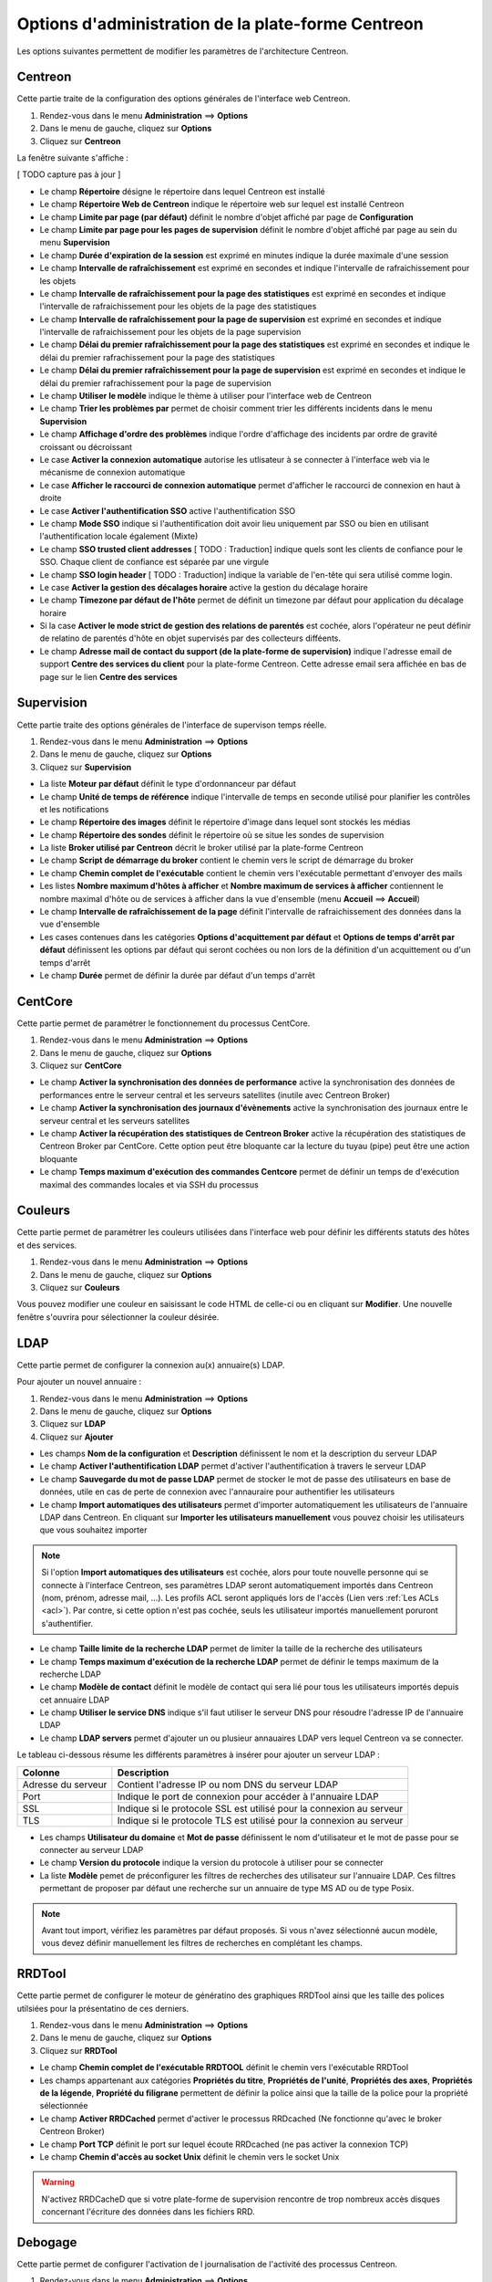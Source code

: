 ===================================================
Options d'administration de la plate-forme Centreon
===================================================

Les options suivantes permettent de modifier les paramètres de l'architecture Centreon.

********
Centreon
********

Cette partie traite de la configuration des options générales de l'interface web Centreon.

#. Rendez-vous dans le menu **Administration** ==> **Options**
#. Dans le menu de gauche, cliquez sur **Options**
#. Cliquez sur **Centreon**

La fenêtre suivante s'affiche :

.. image :: /images/guide_exploitation/ecentreon.png
   :align: center

[ TODO capture pas à jour ]

* Le champ **Répertoire** désigne le répertoire dans lequel Centreon est installé
* Le champ **Répertoire Web de Centreon** indique le répertoire web sur lequel est installé Centreon
* Le champ **Limite par page (par défaut)** définit le nombre d'objet affiché par page de **Configuration**
* Le champ **Limite par page pour les pages de supervision** définit le nombre d'objet affiché par page au sein du menu **Supervision**
* Le champ **Durée d'expiration de la session** est exprimé en minutes indique la durée maximale d'une session 
* Le champ **Intervalle de rafraîchissement** est exprimé en secondes et indique l'intervalle de rafraichissement pour les objets
* Le champ **Intervalle de rafraîchissement pour la page des statistiques** est exprimé en secondes et indique l'intervalle de rafraichissement pour les objets de la page des statistiques
* Le champ **Intervalle de rafraîchissement pour la page de supervision** est exprimé en secondes et indique l'intervalle de rafraichissement pour les objets de la page supervision
* Le champ **Délai du premier rafraîchissement pour la page des statistiques** est exprimé en secondes et indique le délai du premier rafrachissement pour la page des statistiques
* Le champ **Délai du premier rafraîchissement pour la page de supervision** est exprimé en secondes et indique le délai du premier rafrachissement pour la page de supervision
* Le champ **Utiliser le modèle** indique le thème à utiliser pour l'interface web de Centreon
* Le champ **Trier les problèmes par** permet de choisir comment trier les différents incidents dans le menu **Supervision**
* Le champ **Affichage d'ordre des problèmes** indique l'ordre d'affichage des incidents par ordre de gravité croissant ou décroissant
* Le case **Activer la connexion automatique** autorise les utlisateur à se connecter à l'interface web via le mécanisme de connexion automatique
* Le case **Afficher le raccourci de connexion automatique** permet d'afficher le raccourci de connexion en haut à droite
* Le case **Activer l'authentification SSO** active l'authentification SSO
* Le champ **Mode SSO** indique si l'authentification doit avoir lieu uniquement par SSO ou bien en utilisant l'authentification locale également (Mixte)
* Le champ **SSO trusted client addresses** [ TODO : Traduction] indique quels sont les clients de confiance pour le SSO. Chaque client de confiance est séparée par une virgule
* Le champ **SSO login header** [ TODO : Traduction] indique la variable de l'en-tête qui sera utilisé comme login.
* Le case **Activer la gestion des décalages horaire** active la gestion du décalage horaire
* Le champ **Timezone par défaut de l'hôte** permet de définit un timezone par défaut pour application du décalage horaire
* Si la case **Activer le mode strict de gestion des relations de parentés** est cochée, alors l'opérateur ne peut définir de relatino de parentés d'hôte en objet supervisés par des collecteurs difféents.
* Le champ **Adresse mail de contact du support (de la plate-forme de supervision)** indique l'adresse email de support **Centre des services du client** pour la plate-forme Centreon. Cette adresse email sera affichée en bas de page sur le lien **Centre des services**

***********
Supervision
***********

Cette partie traite des options générales de l'interface de supervison temps réelle.

#. Rendez-vous dans le menu **Administration** ==> **Options**
#. Dans le menu de gauche, cliquez sur **Options**
#. Cliquez sur **Supervision**

.. image :: /images/guide_exploitation/esupervision.png
   :align: center

* La liste **Moteur par défaut** définit le type d'ordonnanceur par défaut
* Le champ **Unité de temps de référence** indique l'intervalle de temps en seconde utilisé pour planifier les contrôles et les notifications
* Le champ **Répertoire des images** définit le répertoire d'image dans lequel sont stockés les médias
* Le champ **Répertoire des sondes** définit le répertoire où se situe les sondes de supervision
* La liste **Broker utilisé par Centreon** décrit le broker utilisé par la plate-forme Centreon
* Le champ **Script de démarrage du broker** contient le chemin vers le script de démarrage du broker
* Le champ **Chemin complet de l'exécutable** contient le chemin vers l'exécutable permettant d'envoyer des mails
* Les listes **Nombre maximum d'hôtes à afficher** et **Nombre maximum de services à afficher** contiennent le nombre maximal d'hôte ou de services à afficher dans la vue d'ensemble (menu **Accueil** ==> **Accueil**) 
* Le champ **Intervalle de rafraîchissement de la page** définit l'intervalle de rafraichissement des données dans la vue d'ensemble
* Les cases contenues dans les catégories **Options d'acquittement par défaut** et **Options de temps d'arrêt par défaut** définissent les options par défaut qui seront cochées ou non lors de la définition d'un acquittement ou d'un temps d'arrêt
* Le champ **Durée** permet de définir la durée par défaut d'un temps d'arrêt

********
CentCore
********

Cette partie permet de paramétrer le fonctionnement du processus CentCore.

#. Rendez-vous dans le menu **Administration** ==> **Options**
#. Dans le menu de gauche, cliquez sur **Options**
#. Cliquez sur **CentCore**

.. image :: /images/guide_exploitation/ecentcore.png
   :align: center

* Le champ **Activer la synchronisation des données de performance** active la synchronisation des données de performances entre le serveur central et les serveurs satellites (inutile avec Centreon Broker)
* Le champ **Activer la synchronisation des journaux d'évènements** active la synchronisation des journaux entre le serveur central et les serveurs satellites
* Le champ **Activer la récupération des statistiques de Centreon Broker** active la récupération des statistiques de Centreon Broker par CentCore. Cette option peut être bloquante car la lecture du tuyau (pipe) peut être une action bloquante
* Le champ **Temps maximum d'exécution des commandes Centcore** permet de définir un temps de d'exécution maximal des commandes locales et via SSH du processus

********
Couleurs
********

Cette partie permet de paramétrer les couleurs utilisées dans l'interface web pour définir les différents statuts des hôtes et des services.

#. Rendez-vous dans le menu **Administration** ==> **Options**
#. Dans le menu de gauche, cliquez sur **Options**
#. Cliquez sur **Couleurs**

.. image :: /images/guide_exploitation/ecolors.png
   :align: center

Vous pouvez modifier une couleur en saisissant le code HTML de celle-ci ou en cliquant sur **Modifier**. Une nouvelle fenêtre s'ouvrira pour sélectionner la couleur désirée.

.. image :: /images/guide_exploitation/ecolorspopup.png
   :align: center

****
LDAP
****

Cette partie permet de configurer la connexion au(x) annuaire(s) LDAP.

Pour ajouter un nouvel annuaire :

#. Rendez-vous dans le menu **Administration** ==> **Options**
#. Dans le menu de gauche, cliquez sur **Options**
#. Cliquez sur **LDAP**
#. Cliquez sur **Ajouter**

.. image :: /images/guide_exploitation/eldap.png
   :align: center

* Les champs **Nom de la configuration** et **Description** définissent le nom et la description du serveur LDAP
* Le champ **Activer l'authentification LDAP** permet d'activer l'authentification à travers le serveur LDAP
* Le champ **Sauvegarde du mot de passe LDAP** permet de stocker le mot de passe des utilisateurs en base de données, utile en cas de perte de connexion avec l'annauraire pour authentifier les utilisateurs
* Le champ **Import automatiques des utilisateurs** permet d'importer automatiquement les utilisateurs de l'annuaire LDAP dans Centreon. En cliquant sur **Importer les utilisateurs manuellement** vous pouvez choisir les utilisateurs que vous souhaitez importer

.. note::
    Si l'option **Import automatiques des utilisateurs** est cochée, alors pour toute nouvelle personne qui se connecte à l'interface Centreon, ses paramètres LDAP seront automatiquement importés dans Centreon (nom, prénom, adresse mail, ...). Les profils ACL seront appliqués lors de l'accès (Lien vers :ref:`Les ACLs <acl>`). Par contre, si cette option n'est pas cochée, seuls les utilisateur importés manuellement poruront s'authentifier.

* Le champ **Taille limite de la recherche LDAP** permet de limiter la taille de la recherche des utilisateurs
* Le champ **Temps maximum d'exécution de la recherche LDAP** permet de définir le temps maximum de la recherche LDAP
* Le champ **Modèle de contact** définit le modèle de contact qui sera lié pour tous les utilisateurs importés depuis cet annuaire LDAP
* Le champ **Utiliser le service DNS** indique s'il faut utiliser le serveur DNS pour résoudre l'adresse IP de l'annuaire LDAP
* Le champ **LDAP servers** permet d'ajouter un ou plusieur annauaires LDAP vers lequel Centreon va se connecter.

Le tableau ci-dessous résume les différents paramètres à insérer pour ajouter un serveur LDAP :

+-------------------------+------------------------------------------------------------------------------------------------------------+
|   Colonne               |  Description                                                                                               | 
+=========================+============================================================================================================+
| Adresse du serveur      | Contient l'adresse IP ou nom DNS du serveur LDAP                                                           |
+-------------------------+------------------------------------------------------------------------------------------------------------+
| Port                    | Indique le port de connexion pour accéder à l'annuaire LDAP                                                |
+-------------------------+------------------------------------------------------------------------------------------------------------+
| SSL                     | Indique si le protocole SSL est utilisé pour la connexion au serveur                                       |
+-------------------------+------------------------------------------------------------------------------------------------------------+
| TLS                     | Indique si le protocole TLS est utilisé pour la connexion au serveur                                       |
+-------------------------+------------------------------------------------------------------------------------------------------------+

* Les champs **Utilisateur du domaine** et **Mot de passe** définissent le nom d'utilisateur et le mot de passe pour se connecter au serveur LDAP
* Le champ **Version du protocole** indique la version du protocole à utiliser pour se connecter
* La liste **Modèle** pemet de préconfigurer les filtres de recherches des utilisateur sur l'annuaire LDAP. Ces filtres permettant de proposer par défaut une recherche sur un annuaire de type MS AD ou de type Posix.

.. note::
    Avant tout import, vérifiez les paramètres par défaut proposés. Si vous n'avez sélectionné aucun modèle, vous devez définir manuellement les filtres de recherches en complétant les champs.

*******
RRDTool
*******

Cette partie permet de configurer le moteur de génératino des graphiques RRDTool ainsi que les taille des polices utilsiées pour la présentatino de ces derniers.

#. Rendez-vous dans le menu **Administration** ==> **Options**
#. Dans le menu de gauche, cliquez sur **Options**
#. Cliquez sur **RRDTool**

.. image :: /images/guide_exploitation/errdtool.png
   :align: center

* Le champ **Chemin complet de l'exécutable RRDTOOL** définit le chemin vers l'exécutable RRDTool
* Les champs appartenant aux catégories **Propriétés du titre**, **Propriétés de l'unité**, **Propriétés des axes**, **Propriétés de la légende**, **Propriété du filigrane** permettent de définir la police ainsi que la taille de la police pour la propriété sélectionnée
* Le champ **Activer RRDCached** permet d'activer le processus RRDcached (Ne fonctionne qu'avec le broker Centreon Broker)
* Le champ **Port TCP** définit le port sur lequel écoute RRDcached (ne pas activer la connexion TCP)
* Le champ **Chemin d'accès au socket Unix** définit le chemin vers le socket Unix

.. warning::
    N'activez RRDCacheD que si votre plate-forme de supervision rencontre de trop nombreux accès disques concernant l'écriture des données dans les fichiers RRD.

********
Debogage
********

Cette partie permet de configurer l'activation de l journalisation de l'activité des processus Centreon.

#. Rendez-vous dans le menu **Administration** ==> **Options**
#. Dans le menu de gauche, cliquez sur **Options**
#. Cliquez sur **Débogage**

.. image :: /images/guide_exploitation/edebug.png
   :align: center

* Le champ **Répertoire d'enregistrement des journaux** définir le chemin où seront enregistrés les journaux d'évènements
* La case **Enregistrer les authentifications** permet de journaliser les authentifications à l'interface Centreon
* La case **Débogage du moteur de supervision** active la journalisation du débogage de l'ordonnanceur
* La case **Débogage RRDTool** active la journalisation du débogage du moteur de graphique RRDTool
* La case **Débogage de l'import d'utilisateurs LDAP** active la journalisation du débogage de l'import des utilisateurs LDAP
* La case **Enregistrer les requêtes SQL** active la journalisation des requêtes SQL exécutées par l'interface Centreon
* La case **Débogage processus Centcore** active la journalisation du débogage du processus Centcore
* La case **Débogage du processus Centstorage** active la journalisation du débogage du processus Centstorage
* La case **Débogage du moteur de traitement des traps SNMP (centreontrapd)** active la journalisation du débogage du processus Centreontrapd

***
CSS
***

Cette partie permet de configurer l'aspect des différents menus de l'interface Centreon.

#. Rendez-vous dans le menu **Administration** ==> **Options**
#. Dans le menu de gauche, cliquez sur **Options**
#. Cliquez sur **CSS**

.. image :: /images/guide_exploitation/ecss.png
   :align: center

Pour chaque menu, il est possible de définir une feuille de style CSS.
Exemples : Le fichier blue_css.php rendra le menu bleu. Le fichier green_css.php rendra le menu vert et ainsi de suite.
